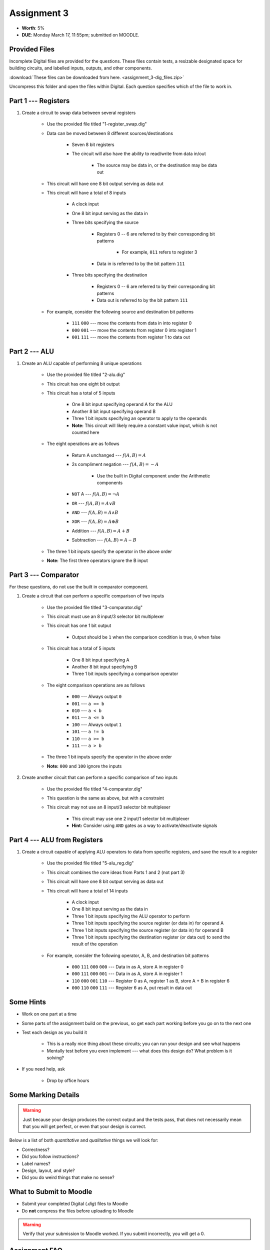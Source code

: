 ************
Assignment 3
************

* **Worth**: 5%
* **DUE**: Monday March 17, 11:55pm; submitted on MOODLE.



Provided Files
==============

Incomplete Digital files are provided for the questions. These files contain tests, a resizable designated space for
building circuits, and labelled inputs, outputs, and other components.

:download:`These files can be downloaded from here. <assignment_3-dig_files.zip>`

Uncompress this folder and open the files within Digital. Each question specifies which of the file to work in.



Part 1 --- Registers
====================

#. Create a circuit to swap data between several registers

    * Use the provided file titled "1-register_swap.dig"
    * Data can be moved between 8 different sources/destinations

        * Seven 8 bit registers
        * The circuit will also have the ability to read/write from data in/out

            * The source may be data in, or the destination may be data out


    * This circuit will have one 8 bit output serving as data out
    * This circuit will have a total of 8 inputs

        * A clock input
        * One 8 bit input serving as the data in
        * Three bits specifying the source

            * Registers 0 -- 6 are referred to by their corresponding bit patterns

                * For example, ``011`` refers to register 3


            * Data in is referred to by the bit pattern ``111``


        * Three bits specifying the destination

            * Registers 0 -- 6 are referred to by their corresponding bit patterns
            * Data out is referred to by the bit pattern ``111``


    * For example, consider the following source and destination bit patterns

        * ``111`` ``000`` --- move the contents from data in into register 0
        * ``000`` ``001`` --- move the contents from register 0 into register 1
        * ``001`` ``111`` --- move the contents from register 1 to data out



Part 2 --- ALU
==============

#. Create an ALU capable of performing 8 unique operations

    * Use the provided file titled "2-alu.dig"
    * This circuit has one eight bit output
    * This circuit has a total of 5 inputs

        * One 8 bit input specifying operand A for the ALU
        * Another 8 bit input specifying operand B
        * Three 1 bit inputs specifying an operator to apply to the operands
        * **Note:** This circuit will likely require a constant value input, which is not counted here


    * The eight operations are as follows

        * Return A unchanged --- :math:`f(A, B) = A`
        * 2s compliment negation --- :math:`f(A, B) = -A`

            * Use the built in Digital component under the Arithmetic components


        * ``NOT`` A --- :math:`f(A, B) = \lnot A`
        * ``OR`` --- :math:`f(A, B) = A \lor B`
        * ``AND`` --- :math:`f(A, B) = A \land B`
        * ``XOR`` --- :math:`f(A, B) = A \oplus B`
        * Addition --- :math:`f(A, B) = A + B`
        * Subtraction --- :math:`f(A, B) = A - B`


    * The three 1 bit inputs specify the operator in the above order
    * **Note:** The first three operators ignore the B input



Part 3 --- Comparator
=====================

For these questions, do not use the built in comparator component.

#. Create a circuit that can perform a specific comparison of two inputs

    * Use the provided file titled "3-comparator.dig"
    * This circuit must use an 8 input/3 selector bit multiplexer
    * This circuit has one 1 bit output

        * Output should be ``1`` when the comparison condition is true, ``0`` when false


    * This circuit has a total of 5 inputs

        * One 8 bit input specifying A
        * Another 8 bit input specifying B
        * Three 1 bit inputs specifying a comparison operator


    * The eight comparison operations are as follows

        * ``000`` --- Always output ``0``
        * ``001`` --- ``a == b``
        * ``010`` --- ``a < b``
        * ``011`` --- ``a <= b``
        * ``100`` --- Always output ``1``
        * ``101`` --- ``a != b``
        * ``110`` --- ``a >= b``
        * ``111`` --- ``a > b``


    * The three 1 bit inputs specify the operator in the above order
    * **Note:** ``000`` and ``100`` ignore the inputs


#. Create another circuit that can perform a specific comparison of two inputs

    * Use the provided file titled "4-comparator.dig"
    * This question is the same as above, but with a constraint
    * This circuit may not use an 8 input/3 selector bit multiplexer

        * This circuit may use one 2 input/1 selector bit multiplexer
        * **Hint:** Consider using ``AND`` gates as a way to activate/deactivate signals



Part 4 --- ALU from Registers
=============================

#. Create a circuit capable of applying ALU operators to data from specific registers, and save the result to a register

    * Use the provided file titled "5-alu_reg.dig"
    * This circuit combines the core ideas from Parts 1 and 2 (not part 3)
    * This circuit will have one 8 bit output serving as data out
    * This circuit will have a total of 14 inputs

        * A clock input
        * One 8 bit input serving as the data in
        * Three 1 bit inputs specifying the ALU operator to perform
        * Three 1 bit inputs specifying the source register (or data in) for operand A
        * Three 1 bit inputs specifying the source register (or data in) for operand B
        * Three 1 bit inputs specifying the destination register (or data out) to send the result of the operation


    * For example, consider the following operator, A, B, and destination bit patterns

        * ``000`` ``111`` ``000`` ``000`` --- Data in as A, store A in register 0
        * ``000`` ``111`` ``000`` ``001`` --- Data in as A, store A in register 1
        * ``110`` ``000`` ``001`` ``110`` --- Register 0 as A, register 1 as B, store A + B in register 6
        * ``000`` ``110`` ``000`` ``111`` --- Register 6 as A, put result in data out



Some Hints
==========

* Work on one part at a time
* Some parts of the assignment build on the previous, so get each part working before you go on to the next one
* Test each design as you build it

    * This is a really nice thing about these circuits; you can run your design and see what happens
    * Mentally test before you even implement --- what does this design do? What problem is it solving?


* If you need help, ask

    * Drop by office hours



Some Marking Details
====================

.. warning::

    Just because your design produces the correct output and the tests pass, that does not necessarily mean that you
    will get perfect, or even that your design is correct.


Below is a list of both *quantitative* and *qualitative* things we will look for:

* Correctness?
* Did you follow instructions?
* Label names?
* Design, layout, and style?
* Did you do weird things that make no sense?



What to Submit to Moodle
========================

* Submit your completed Digital (*.dig*) files to Moodle
* Do **not** compress the files before uploading to Moodle


.. warning::

    Verify that your submission to Moodle worked. If you submit incorrectly, you will get a 0.



Assignment FAQ
==============

* :doc:`See the general FAQ </assignments/faq>`
